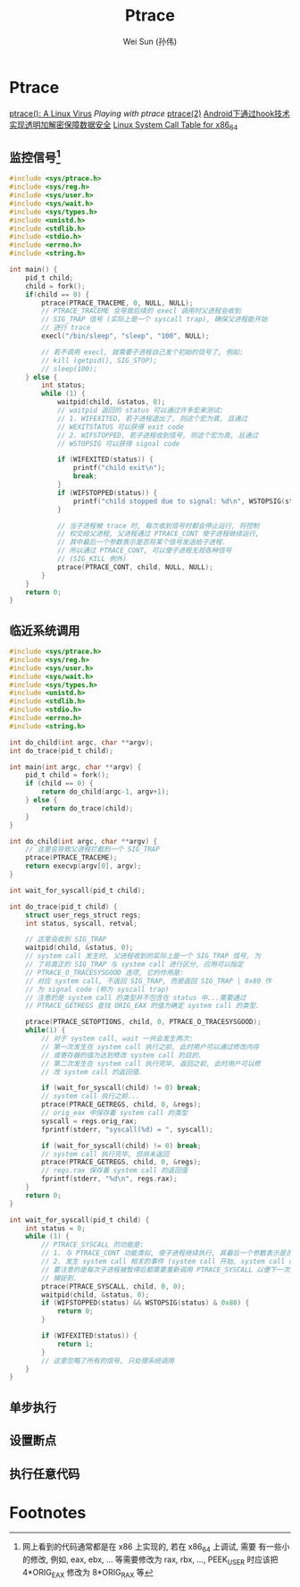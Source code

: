 #+TITLE: Ptrace
#+AUTHOR: Wei Sun (孙伟)
#+EMAIL: wei.sun@spreadtrum.com
* Ptrace

[[http://www.exploit-db.com/papers/13061/][ptrace(): A Linux Virus]]
[[www.linuxjournal.com/article/6100][Playing with ptrace]]
[[http://linux.die.net/man/2/ptrace][ptrace(2)]]
[[http://www.2cto.com/Article/201311/257443.html][Android下通过hook技术实现透明加解密保障数据安全]]
[[http://blog.rchapman.org/post/36801038863/linux-system-call-table-for-x86-64][Linux System Call Table for x86_64]]

** 监控信号[fn:1]
#+BEGIN_SRC c
  #include <sys/ptrace.h>
  #include <sys/reg.h>
  #include <sys/user.h>
  #include <sys/wait.h>
  #include <sys/types.h>
  #include <unistd.h>
  #include <stdlib.h>
  #include <stdio.h>
  #include <errno.h>
  #include <string.h>
  
  int main() {
      pid_t child;
      child = fork();
      if(child == 0) {
          ptrace(PTRACE_TRACEME, 0, NULL, NULL);
          // PTRACE_TRACEME 会导致后续的 execl 调用时父进程会收到
          // SIG_TRAP 信号 (实际上是一个 syscall trap), 确保父进程能开始
          // 进行 trace
          execl("/bin/sleep", "sleep", "100", NULL);
  
          // 若不调用 execl, 就需要子进程自己发个初始的信号了, 例如:
          // kill (getpid(), SIG_STOP);
          // sleep(100);
      } else {
          int status;
          while (1) {
              waitpid(child, &status, 0);
              // waitpid 返回的 status 可以通过许多宏来测试:
              // 1. WIFEXITED, 若子进程退出了, 则这个宏为真, 且通过
              // WEXITSTATUS 可以获得 exit code
              // 2. WIFSTOPPED, 若子进程收到信号, 则这个宏为真, 且通过
              // WSTOPSIG 可以获得 signal code
              
              if (WIFEXITED(status)) {
                  printf("child exit\n");
                  break;
              }
              if (WIFSTOPPED(status)) {
                  printf("child stopped due to signal: %d\n", WSTOPSIG(status));
              }
  
              // 当子进程被 trace 时, 每次收到信号时都会停止运行, 将控制
              // 权交给父进程, 父进程通过 PTRACE_CONT 使子进程继续运行,
              // 其中最后一个参数表示是否将某个信号发送给子进程.
              // 所以通过 PTRACE_CONT, 可以使子进程无视各种信号
              // (SIG_KILL 例外)
              ptrace(PTRACE_CONT, child, NULL, NULL);
          }
      }
      return 0;
  }
  
#+END_SRC
** 临近系统调用
#+BEGIN_SRC c
  #include <sys/ptrace.h>
  #include <sys/reg.h>
  #include <sys/user.h>
  #include <sys/wait.h>
  #include <sys/types.h>
  #include <unistd.h>
  #include <stdlib.h>
  #include <stdio.h>
  #include <errno.h>
  #include <string.h>
  
  int do_child(int argc, char **argv);
  int do_trace(pid_t child);
  
  int main(int argc, char **argv) {
      pid_t child = fork();
      if (child == 0) {
          return do_child(argc-1, argv+1);
      } else {
          return do_trace(child);
      }
  }
  
  int do_child(int argc, char **argv) {
      // 这里会导致父进程拦截到一个 SIG_TRAP
      ptrace(PTRACE_TRACEME);
      return execvp(argv[0], argv);
  }
  
  int wait_for_syscall(pid_t child);
  
  int do_trace(pid_t child) {
      struct user_regs_struct regs;
      int status, syscall, retval;
      
      // 这里会收到 SIG_TRAP
      waitpid(child, &status, 0);
      // system call 发生时, 父进程收到的实际上是一个 SIG_TRAP 信号, 为
      // 了将真正的 SIG_TRAP 与 system call 进行区分, 应用可以指定
      // PTRACE_O_TRACESYSGOOD 选项, 它的作用是:
      // 对应 system call, 不返回 SIG_TRAP, 而是返回 SIG_TRAP | 0x80 作
      // 为 signal code (称为 syscall trap)
      // 注意的是 system call 的类型并不包含在 status 中...需要通过
      // PTRACE_GETREGS 查找 ORIG_EAX 的值为确定 system call 的类型.
      
      ptrace(PTRACE_SETOPTIONS, child, 0, PTRACE_O_TRACESYSGOOD);
      while(1) {
          // 对于 system call, wait 一共会发生两次:
          // 第一次发生在 system call 执行之前, 此时用户可以通过修改内存
          // 或寄存器的值为达到修改 system call 的目的.
          // 第二次发生在 system call 执行完毕, 返回之前, 此时用户可以修
          // 改 system call 的返回值.
  
          if (wait_for_syscall(child) != 0) break;
          // system call 执行之前...
          ptrace(PTRACE_GETREGS, child, 0, &regs);
          // orig_eax 中保存着 system call 的类型
          syscall = regs.orig_rax;
          fprintf(stderr, "syscall(%d) = ", syscall);
  
          if (wait_for_syscall(child) != 0) break;
          // system call 执行完毕, 但尚未返回
          ptrace(PTRACE_GETREGS, child, 0, &regs);
          // regs.rax 保存着 system call 的返回值
          fprintf(stderr, "%d\n", regs.rax);
      }
      return 0;
  }
  
  int wait_for_syscall(pid_t child) {
      int status = 0;
      while (1) {
          // PTRACE_SYSCALL 的功能是:
          // 1. 与 PTRACE_CONT 功能类似, 使子进程继续执行, 其最后一个参数表示是否发送相应信号给子进程
          // 2. 发生 system call 相关的事件 (system call 开始, system call 结束) 时子进程需要通知父进程.
          // 要注意的是每次子进程被暂停后都需要重新调用 PTRACE_SYSCALL 以便下一次的 system call 事件会被
          // 捕捉到. 
          ptrace(PTRACE_SYSCALL, child, 0, 0);
          waitpid(child, &status, 0);
          if (WIFSTOPPED(status) && WSTOPSIG(status) & 0x80) {
              return 0;       
          }
  
          if (WIFEXITED(status)) {
              return 1;
          }
          // 这里忽略了所有的信号, 只处理系统调用
      }
  }
#+END_SRC
** 单步执行
** 设置断点
** 执行任意代码

* Footnotes

[fn:1] 网上看到的代码通常都是在 x86 上实现的, 若在 x86_64 上调试, 需要
有一些小的修改, 例如, eax, ebx, ... 等需要修改为 rax, rbx, ...,
PEEK_USER 时应该把 4*ORIG_EAX 修改为 8*ORIG_RAX 等

